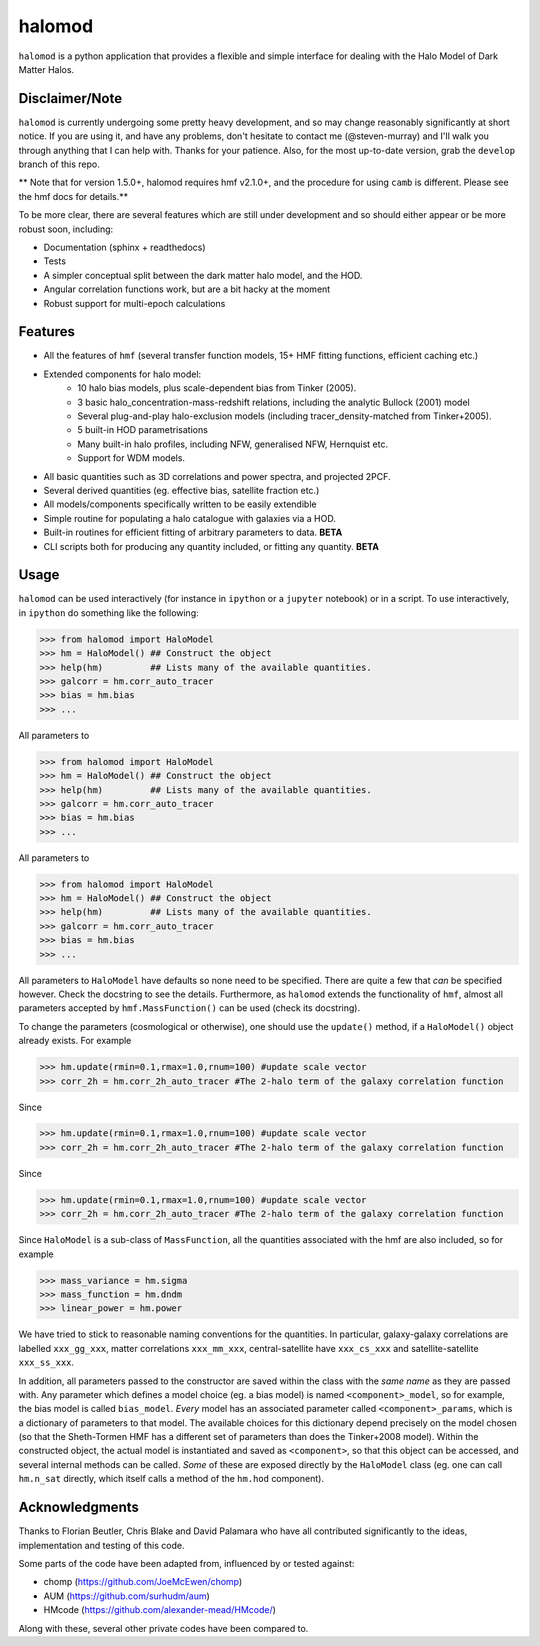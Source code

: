 -------
halomod
-------

``halomod`` is a python application that provides a flexible and simple interface for
dealing with the Halo Model of Dark Matter Halos.

Disclaimer/Note
---------------
``halomod`` is currently undergoing some pretty heavy development, and so may
change reasonably significantly at short notice. If you are using it, and have any
problems, don't hesitate to contact me (@steven-murray) and I'll walk you through anything
that I can help with. Thanks for your patience. Also, for the most up-to-date version,
grab the ``develop`` branch of this repo.

** Note that for version 1.5.0+, halomod requires hmf v2.1.0+, and the procedure for using ``camb`` is different. Please
see the hmf docs for details.**

To be more clear, there are several features which are still under development and so should
either appear or be more robust soon, including:

* Documentation (sphinx + readthedocs)
* Tests
* A simpler conceptual split between the dark matter halo model, and the HOD.
* Angular correlation functions work, but are a bit hacky at the moment
* Robust support for multi-epoch calculations


Features
--------
* All the features of ``hmf`` (several transfer function models, 15+ HMF fitting functions,
  efficient caching etc.)
* Extended components for halo model:
    * 10 halo bias models, plus scale-dependent bias from Tinker (2005).
    * 3 basic halo_concentration-mass-redshift relations, including the analytic Bullock (2001) model
    * Several plug-and-play halo-exclusion models (including tracer_density-matched from Tinker+2005).
    * 5 built-in HOD parametrisations
    * Many built-in halo profiles, including NFW, generalised NFW, Hernquist etc.
    * Support for WDM models.
* All basic quantities such as 3D correlations and power spectra, and projected 2PCF.
* Several derived quantities (eg. effective bias, satellite fraction etc.)
* All models/components specifically written to be easily extendible
* Simple routine for populating a halo catalogue with galaxies via a HOD.
* Built-in routines for efficient fitting of arbitrary parameters to data. **BETA**
* CLI scripts both for producing any quantity included, or fitting any quantity. **BETA**

Usage
-----
``halomod`` can be used interactively (for instance in ``ipython`` or a ``jupyter`` notebook)
or in a script.
To use interactively, in ``ipython`` do something like the following:

>>> from halomod import HaloModel
>>> hm = HaloModel() ## Construct the object
>>> help(hm)         ## Lists many of the available quantities.
>>> galcorr = hm.corr_auto_tracer
>>> bias = hm.bias
>>> ...

All parameters to

>>> from halomod import HaloModel
>>> hm = HaloModel() ## Construct the object
>>> help(hm)         ## Lists many of the available quantities.
>>> galcorr = hm.corr_auto_tracer
>>> bias = hm.bias
>>> ...

All parameters to

>>> from halomod import HaloModel
>>> hm = HaloModel() ## Construct the object
>>> help(hm)         ## Lists many of the available quantities.
>>> galcorr = hm.corr_auto_tracer
>>> bias = hm.bias
>>> ...

All parameters to ``HaloModel`` have defaults so none need to be specified. There are
quite a few that *can* be specified however. Check the docstring to see the
details. Furthermore, as ``halomod`` extends the functionality of ``hmf``, almost all
parameters accepted by ``hmf.MassFunction()`` can be used (check its docstring).

To change the parameters (cosmological or otherwise), one should use the
``update()`` method, if a ``HaloModel()`` object already exists. For example

>>> hm.update(rmin=0.1,rmax=1.0,rnum=100) #update scale vector
>>> corr_2h = hm.corr_2h_auto_tracer #The 2-halo term of the galaxy correlation function

Since

>>> hm.update(rmin=0.1,rmax=1.0,rnum=100) #update scale vector
>>> corr_2h = hm.corr_2h_auto_tracer #The 2-halo term of the galaxy correlation function

Since

>>> hm.update(rmin=0.1,rmax=1.0,rnum=100) #update scale vector
>>> corr_2h = hm.corr_2h_auto_tracer #The 2-halo term of the galaxy correlation function

Since ``HaloModel`` is a sub-class of ``MassFunction``, all the quantities associated
with the hmf are also included, so for example

>>> mass_variance = hm.sigma
>>> mass_function = hm.dndm
>>> linear_power = hm.power

We have tried to stick to reasonable naming conventions for the quantities. In particular,
galaxy-galaxy correlations are labelled ``xxx_gg_xxx``, matter correlations
``xxx_mm_xxx``, central-satellite have ``xxx_cs_xxx`` and satellite-satellite ``xxx_ss_xxx``.

In addition, all parameters passed to the constructor are saved within the class with the *same name*
as they are passed with. Any parameter which defines a model choice (eg. a bias model) is named ``<component>_model``,
so for example, the bias model is called ``bias_model``. *Every* model has an associated parameter called
``<component>_params``, which is a dictionary of parameters to that model. The available choices for this
dictionary depend precisely on the model chosen (so that the Sheth-Tormen HMF has a different set of parameters
than does the Tinker+2008 model). Within the constructed object, the actual model is instantiated and saved
as ``<component>``, so that this object can be accessed, and several internal methods can be called. *Some* of these
are exposed directly by the ``HaloModel`` class (eg. one can call ``hm.n_sat`` directly, which itself calls a method
of the ``hm.hod`` component).

Acknowledgments
---------------
Thanks to Florian Beutler, Chris Blake and David Palamara
who have all contributed significantly to the ideas, implementation and testing
of this code.

Some parts of the code have been adapted from, influenced by or tested against:

* chomp (https://github.com/JoeMcEwen/chomp)
* AUM  (https://github.com/surhudm/aum)
* HMcode (https://github.com/alexander-mead/HMcode/)

Along with these, several other private codes have been compared to.
